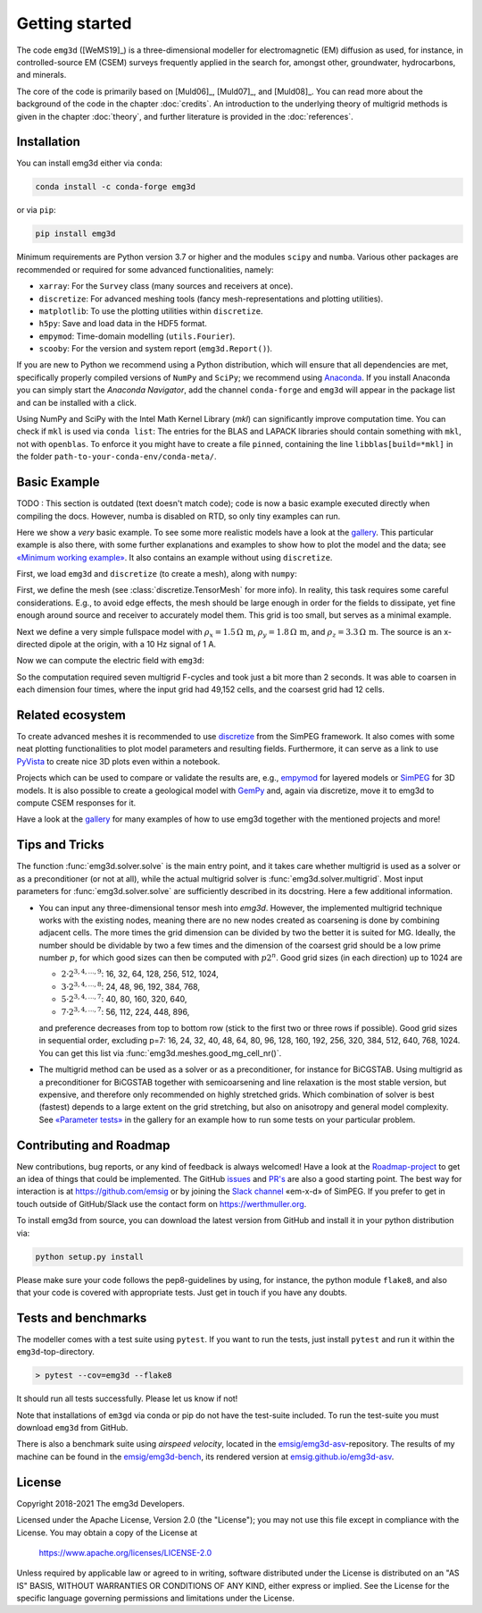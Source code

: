 .. _GettingStarted:

Getting started
###############

The code ``emg3d`` ([WeMS19]_) is a three-dimensional modeller for
electromagnetic (EM) diffusion as used, for instance, in controlled-source EM
(CSEM) surveys frequently applied in the search for, amongst other,
groundwater, hydrocarbons, and minerals.

The core of the code is primarily based on [Muld06]_, [Muld07]_, and [Muld08]_.
You can read more about the background of the code in the chapter
:doc:`credits`. An introduction to the underlying theory of multigrid methods
is given in the chapter :doc:`theory`, and further literature is provided in
the :doc:`references`.


Installation
------------

You can install emg3d either via ``conda``:

.. code-block:: console

   conda install -c conda-forge emg3d

or via ``pip``:

.. code-block:: console

   pip install emg3d

Minimum requirements are Python version 3.7 or higher and the modules ``scipy``
and ``numba``. Various other packages are recommended or required for some
advanced functionalities, namely:

- ``xarray``: For the ``Survey`` class (many sources and receivers at once).
- ``discretize``: For advanced meshing tools (fancy mesh-representations and
  plotting utilities).
- ``matplotlib``: To use the plotting utilities within ``discretize``.
- ``h5py``: Save and load data in the HDF5 format.
- ``empymod``: Time-domain modelling (``utils.Fourier``).
- ``scooby``: For the version and system report (``emg3d.Report()``).

If you are new to Python we recommend using a Python distribution, which will
ensure that all dependencies are met, specifically properly compiled versions
of ``NumPy`` and ``SciPy``; we recommend using `Anaconda
<https://www.anaconda.com/distribution>`_. If you install Anaconda you can
simply start the *Anaconda Navigator*, add the channel ``conda-forge`` and
``emg3d`` will appear in the package list and can be installed with a click.

Using NumPy and SciPy with the Intel Math Kernel Library (*mkl*) can
significantly improve computation time. You can check if ``mkl`` is used via
``conda list``: The entries for the BLAS and LAPACK libraries should contain
something with ``mkl``, not with ``openblas``. To enforce it you might have to
create a file ``pinned``, containing the line ``libblas[build=*mkl]`` in the
folder ``path-to-your-conda-env/conda-meta/``.


Basic Example
-------------

TODO : This section is outdated (text doesn't match code); code is now a basic
example executed directly when compiling the docs. However, numba is disabled
on RTD, so only tiny examples can run.

Here we show a *very* basic example. To see some more realistic models have a
look at the `gallery <https://emsig.github.io/emg3d-gallery>`_. This
particular example is also there, with some further explanations and examples
to show how to plot the model and the data; see `«Minimum working example»
<https://emsig.github.io/emg3d-gallery/gallery/tutorials/minimum_example.html>`_.
It also contains an example without using ``discretize``.

First, we load ``emg3d`` and ``discretize`` (to create a mesh), along with
``numpy``:

.. ipython::

    In [1]: import emg3d
       ...: import numpy as np
       ...: from matplotlib.colors import LogNorm

First, we define the mesh (see :class:`discretize.TensorMesh` for more info).
In reality, this task requires some careful considerations. E.g., to avoid edge
effects, the mesh should be large enough in order for the fields to dissipate,
yet fine enough around source and receiver to accurately model them. This grid
is too small, but serves as a minimal example.

.. ipython::

    In [2]: # Create a simple grid, 8 cells of length 2 in each direction,
       ...: # centered around the origin.
       ...: cw = 2*np.ones(8)
       ...: grid = emg3d.TensorMesh(h=[cw, cw, cw], origin=(-8, -8, -8))
       ...: grid
    Out[2]:  TensorMesh: 512 cells
       ...:
       ...:                      MESH EXTENT             CELL WIDTH      FACTOR
       ...:  dir    nC        min           max         min       max      max
       ...:  ---   ---  ---------------------------  ------------------  ------
       ...:   x      8         -8.00          8.00      2.00      2.00    1.00
       ...:   y      8         -8.00          8.00      2.00      2.00    1.00
       ...:   z      8         -8.00          8.00      2.00      2.00    1.00
       ...:

Next we define a very simple fullspace model with
:math:`\rho_x=1.5\,\Omega\,\text{m}`, :math:`\rho_y=1.8\,\Omega\,\text{m}`, and
:math:`\rho_z=3.3\,\Omega\,\text{m}`. The source is an x-directed dipole at the
origin, with a 10 Hz signal of 1 A.

.. ipython::

    In [3]: # The model is a fullspace with tri-axial anisotropy.
       ...: model = emg3d.Model(grid, property_x=1.5, property_y=1.8,
       ...:                     property_z=3.3, mapping='Resistivity')
       ...: model
    Out[3]:    Model [resistivity]; tri-axial; 8 x 8 x 8 (512)

    In [4]: # The source is a x-directed, horizontal dipole at (0, 0, 0)
       ...: # with a frequency of 1 Hz.
       ...: sfield = emg3d.fields.get_source_field(
       ...:         grid, src=[0, 0, 0, 0, 0], freq=1)

Now we can compute the electric field with ``emg3d``:

.. ipython::

    In [5]: # Compute the electric signal.
       ...: efield = emg3d.solve(model, sfield, verb=4)
    Out[5]: :: emg3d START :: 11:14:25 :: v1.0.0
       ...:
       ...: MG-cycle       : 'F'                 sslsolver : False
       ...: semicoarsening : False [0]           tol       : 1e-06
       ...: linerelaxation : False [0]           maxit     : 50
       ...: nu_{i,1,c,2}   : 0, 2, 1, 2          verb      : 4
       ...: Original grid  :   8 x   8 x   8     => 512 cells
       ...: Coarsest grid  :   2 x   2 x   2     => 8 cells
       ...: Coarsest level :   2 ;   2 ;   2     :: Grid not optimal for MG solver ::
       ...:
       ...: [hh:mm:ss]  rel. error                  [abs. error, last/prev]   l s
       ...:
       ...:     h_
       ...:     2h_ \    /
       ...:     4h_  \/\/
       ...:
       ...: [11:14:40]   2.284e-02  after   1 F-cycles   [1.275e-06, 0.023]   0 0
       ...: [11:14:40]   1.565e-03  after   2 F-cycles   [8.739e-08, 0.069]   0 0
       ...: [11:14:40]   1.295e-04  after   3 F-cycles   [7.232e-09, 0.083]   0 0
       ...: [11:14:40]   1.197e-05  after   4 F-cycles   [6.685e-10, 0.092]   0 0
       ...: [11:14:40]   1.233e-06  after   5 F-cycles   [6.886e-11, 0.103]   0 0
       ...: [11:14:40]   1.415e-07  after   6 F-cycles   [7.899e-12, 0.115]   0 0
       ...:
       ...: > CONVERGED
       ...: > MG cycles        : 6
       ...: > Final rel. error : 1.415e-07
       ...:
       ...: :: emg3d END   :: 11:14:40 :: runtime = 0:00:15

So the computation required seven multigrid F-cycles and took just a bit more
than 2 seconds. It was able to coarsen in each dimension four times, where the
input grid had 49,152 cells, and the coarsest grid had 12 cells.

.. ipython::

    @savefig basic_example.png width=4in
    In [1]: # Get cell-averaged values of the real component.
       ...: ccr_efield = grid.aveE2CCV * efield.real
       ...:
       ...: grid.plot_slice(
       ...:     ccr_efield, normal='Y', v_type='CCv', view='vec',
       ...:     pcolor_opts={'norm': LogNorm()},
       ...: );


Related ecosystem
-----------------

To create advanced meshes it is recommended to use `discretize
<https://discretize.simpeg.xyz>`_ from the SimPEG framework. It also comes with
some neat plotting functionalities to plot model parameters and resulting
fields. Furthermore, it can serve as a link to use `PyVista
<https://docs.pyvista.org>`_ to create nice 3D plots even within a notebook.

Projects which can be used to compare or validate the results are, e.g.,
`empymod <https://emsig.github.io>`_ for layered models or `SimPEG
<https://simpeg.xyz>`_ for 3D models. It is also possible to create a
geological model with `GemPy <https://www.gempy.org>`_ and, again via
discretize, move it to emg3d to compute CSEM responses for it.

Have a look at the `gallery <https://emsig.github.io/emg3d-gallery>`_ for
many examples of how to use emg3d together with the mentioned projects and
more!


Tips and Tricks
---------------

The function :func:`emg3d.solver.solve` is the main entry point, and it takes
care whether multigrid is used as a solver or as a preconditioner (or not at
all), while the actual multigrid solver is :func:`emg3d.solver.multigrid`. Most
input parameters for :func:`emg3d.solver.solve` are sufficiently described in
its docstring. Here a few additional information.

- You can input any three-dimensional tensor mesh into `emg3d`. However, the
  implemented multigrid technique works with the existing nodes, meaning there
  are no new nodes created as coarsening is done by combining adjacent
  cells. The more times the grid dimension can be divided by two the better it
  is suited for MG. Ideally, the number should be dividable by two a few times
  and the dimension of the coarsest grid should be a low prime number
  :math:`p`, for which good sizes can then be computed with :math:`p 2^n`. Good
  grid sizes (in each direction) up to 1024 are

  - :math:`2·2^{3, 4, ..., 9}`: 16,  32,  64, 128, 256, 512, 1024,
  - :math:`3·2^{3, 4, ..., 8}`: 24,  48,  96, 192, 384, 768,
  - :math:`5·2^{3, 4, ..., 7}`: 40,  80, 160, 320, 640,
  - :math:`7·2^{3, 4, ..., 7}`: 56, 112, 224, 448, 896,

  and preference decreases from top to bottom row (stick to the first two or
  three rows if possible). Good grid sizes in sequential order, excluding p=7:
  16, 24, 32, 40, 48, 64, 80, 96, 128, 160, 192, 256, 320, 384, 512, 640, 768,
  1024. You can get this list via :func:`emg3d.meshes.good_mg_cell_nr()`.

- The multigrid method can be used as a solver or as a preconditioner, for
  instance for BiCGSTAB. Using multigrid as a preconditioner for BiCGSTAB
  together with semicoarsening and line relaxation is the most stable version,
  but expensive, and therefore only recommended on highly stretched grids.
  Which combination of solver is best (fastest) depends to a large extent on
  the grid stretching, but also on anisotropy and general model complexity.
  See `«Parameter tests»
  <https://emsig.github.io/emg3d-gallery/gallery/tutorials/parameter_tests.html>`_
  in the gallery for an example how to run some tests on your particular
  problem.


Contributing and Roadmap
------------------------

New contributions, bug reports, or any kind of feedback is always welcomed!
Have a look at the `Roadmap-project
<https://github.com/emsig/emg3d/projects/1>`_ to get an idea of things that
could be implemented. The GitHub `issues
<https://github.com/emsig/emg3d/issues>`_ and
`PR's <https://github.com/emsig/emg3d/pulls>`_ are also a good starting
point. The best way for interaction is at https://github.com/emsig or by
joining the `Slack channel <http://slack.simpeg.xyz>`_ «em-x-d» of SimPEG. If
you prefer to get in touch outside of GitHub/Slack use the contact form on
https://werthmuller.org.

To install emg3d from source, you can download the latest version from GitHub
and install it in your python distribution via:

.. code-block:: console

   python setup.py install

Please make sure your code follows the pep8-guidelines by using, for instance,
the python module ``flake8``, and also that your code is covered with
appropriate tests. Just get in touch if you have any doubts.


Tests and benchmarks
--------------------

The modeller comes with a test suite using ``pytest``. If you want to run the
tests, just install ``pytest`` and run it within the ``emg3d``-top-directory.

.. code-block:: console

    > pytest --cov=emg3d --flake8

It should run all tests successfully. Please let us know if not!

Note that installations of ``em3gd`` via conda or pip do not have the
test-suite included. To run the test-suite you must download ``emg3d`` from
GitHub.

There is also a benchmark suite using *airspeed velocity*, located in the
`emsig/emg3d-asv <https://github.com/emsig/emg3d-asv>`_-repository. The results
of my machine can be found in the `emsig/emg3d-bench
<https://github.com/emsig/emg3d-bench>`_, its rendered version at
`emsig.github.io/emg3d-asv <https://emsig.github.io/emg3d-asv>`_.


License
-------

Copyright 2018-2021 The emg3d Developers.

Licensed under the Apache License, Version 2.0 (the "License");
you may not use this file except in compliance with the License.
You may obtain a copy of the License at

    https://www.apache.org/licenses/LICENSE-2.0

Unless required by applicable law or agreed to in writing, software
distributed under the License is distributed on an "AS IS" BASIS,
WITHOUT WARRANTIES OR CONDITIONS OF ANY KIND, either express or implied.
See the License for the specific language governing permissions and
limitations under the License.
